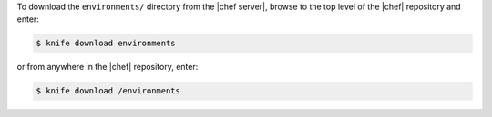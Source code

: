 .. This is an included how-to. 

To download the ``environments/`` directory from the |chef server|, browse to the top level of the |chef| repository and enter:

.. code-block:: bash

   $ knife download environments

or from anywhere in the |chef| repository, enter:

.. code-block:: bash

   $ knife download /environments


